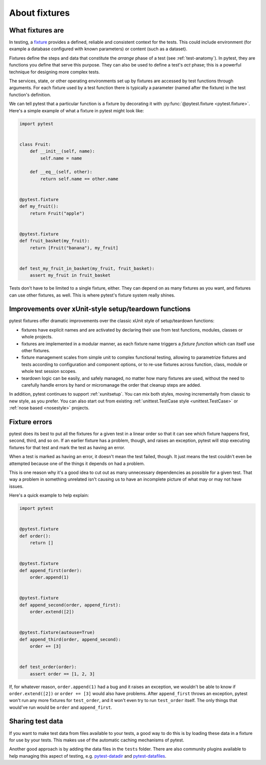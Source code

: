 .. _about-fixtures:

About fixtures
===============

.. seealso:: :ref:`how-to-fixtures`
.. seealso:: :ref:`Fixtures reference <reference-fixtures>`


What fixtures are
-----------------

In testing, a `fixture <https://en.wikipedia.org/wiki/Test_fixture#Software>`_
provides a defined, reliable and consistent context for the tests. This could
include environment (for example a database configured with known parameters)
or content (such as a dataset).

Fixtures define the steps and data that constitute the *arrange* phase of a
test (see :ref:`test-anatomy`). In pytest, they are functions you define that
serve this purpose. They can also be used to define a test's *act* phase; this
is a powerful technique for designing more complex tests.

The services, state, or other operating environments set up by fixtures are
accessed by test functions through arguments. For each fixture used by a test
function there is typically a parameter (named after the fixture) in the test
function's definition.

We can tell pytest that a particular function is a fixture by decorating it with
:py:func:`@pytest.fixture <pytest.fixture>`. Here's a simple example of
what a fixture in pytest might look like:

.. code-block:: python

    import pytest


    class Fruit:
        def __init__(self, name):
            self.name = name

        def __eq__(self, other):
            return self.name == other.name


    @pytest.fixture
    def my_fruit():
        return Fruit("apple")


    @pytest.fixture
    def fruit_basket(my_fruit):
        return [Fruit("banana"), my_fruit]


    def test_my_fruit_in_basket(my_fruit, fruit_basket):
        assert my_fruit in fruit_basket

Tests don't have to be limited to a single fixture, either. They can depend on
as many fixtures as you want, and fixtures can use other fixtures, as well. This
is where pytest's fixture system really shines.


Improvements over xUnit-style setup/teardown functions
-----------------------------------------------------------

pytest fixtures offer dramatic improvements over the classic xUnit
style of setup/teardown functions:

* fixtures have explicit names and are activated by declaring their use
  from test functions, modules, classes or whole projects.

* fixtures are implemented in a modular manner, as each fixture name
  triggers a *fixture function* which can itself use other fixtures.

* fixture management scales from simple unit to complex
  functional testing, allowing to parametrize fixtures and tests according
  to configuration and component options, or to re-use fixtures
  across function, class, module or whole test session scopes.

* teardown logic can be easily, and safely managed, no matter how many fixtures
  are used, without the need to carefully handle errors by hand or micromanage
  the order that cleanup steps are added.

In addition, pytest continues to support :ref:`xunitsetup`.  You can mix
both styles, moving incrementally from classic to new style, as you
prefer.  You can also start out from existing :ref:`unittest.TestCase
style <unittest.TestCase>` or :ref:`nose based <nosestyle>` projects.



Fixture errors
--------------

pytest does its best to put all the fixtures for a given test in a linear order
so that it can see which fixture happens first, second, third, and so on. If an
earlier fixture has a problem, though, and raises an exception, pytest will stop
executing fixtures for that test and mark the test as having an error.

When a test is marked as having an error, it doesn't mean the test failed,
though. It just means the test couldn't even be attempted because one of the
things it depends on had a problem.

This is one reason why it's a good idea to cut out as many unnecessary
dependencies as possible for a given test. That way a problem in something
unrelated isn't causing us to have an incomplete picture of what may or may not
have issues.

Here's a quick example to help explain:

.. code-block:: python

    import pytest


    @pytest.fixture
    def order():
        return []


    @pytest.fixture
    def append_first(order):
        order.append(1)


    @pytest.fixture
    def append_second(order, append_first):
        order.extend([2])


    @pytest.fixture(autouse=True)
    def append_third(order, append_second):
        order += [3]


    def test_order(order):
        assert order == [1, 2, 3]


If, for whatever reason, ``order.append(1)`` had a bug and it raises an exception,
we wouldn't be able to know if ``order.extend([2])`` or ``order += [3]`` would
also have problems. After ``append_first`` throws an exception, pytest won't run
any more fixtures for ``test_order``, and it won't even try to run
``test_order`` itself. The only things that would've run would be ``order`` and
``append_first``.


Sharing test data
-----------------

If you want to make test data from files available to your tests, a good way
to do this is by loading these data in a fixture for use by your tests.
This makes use of the automatic caching mechanisms of pytest.

Another good approach is by adding the data files in the ``tests`` folder.
There are also community plugins available to help managing this aspect of
testing, e.g. `pytest-datadir <https://pypi.org/project/pytest-datadir/>`__
and `pytest-datafiles <https://pypi.org/project/pytest-datafiles/>`__.
